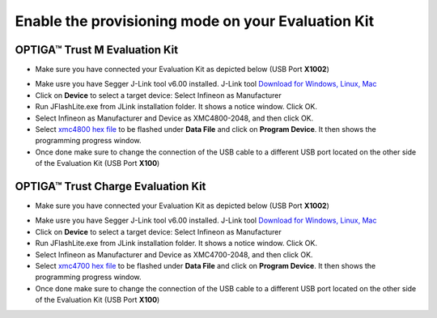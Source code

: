 Enable the provisioning mode on your Evaluation Kit
---------------------------------------------------

OPTIGA™ Trust M Evaluation Kit
^^^^^^^^^^^^^^^^^^^^^^^^^^^^^^
- Make sure you have connected your Evaluation Kit as depicted below (USB Port **X1002**)

.. image:: https://raw.githubusercontent.com/Infineon/Assets/master/Pictures/optiga_trust_m_evalkit_debug_mode.jpg

- Make usre you have Segger J-Link tool v6.00 installed. J-Link tool `Download for Windows, Linux, Mac`_
- Click on **Device** to select a target device: Select Infineon as Manufacturer
- Run JFlashLite.exe from JLink installation folder. It shows a notice window. Click OK.
- Select Infineon as Manufacturer and Device as XMC4800-2048, and then click OK.
- Select `xmc4800 hex file`_ to be flashed under **Data File** and click on **Program Device**. It then shows the programming progress window.
- Once done make sure to change the connection of the USB cable to a different USB port located on the other side of the Evaluation Kit (USB Port **X100**)


.. image:: https://raw.githubusercontent.com/Infineon/Assets/master/Pictures/optiga_trust_m_evalkit_provisioning_mode.jpg

OPTIGA™ Trust Charge Evaluation Kit
^^^^^^^^^^^^^^^^^^^^^^^^^^^^^^^^^^^
- Make sure you have connected your Evaluation Kit as depicted below (USB Port **X1002**)

.. image:: https://raw.githubusercontent.com/Infineon/Assets/master/Pictures/optiga_trust_charge_evalkit_debug_mode.jpg

- Make usre you have Segger J-Link tool v6.00 installed. J-Link tool `Download for Windows, Linux, Mac`_
- Click on **Device** to select a target device: Select Infineon as Manufacturer
- Run JFlashLite.exe from JLink installation folder. It shows a notice window. Click OK.
- Select Infineon as Manufacturer and Device as XMC4700-2048, and then click OK.
- Select `xmc4700 hex file`_ to be flashed under **Data File** and click on **Program Device**. It then shows the programming progress window.
- Once done make sure to change the connection of the USB cable to a different USB port located on the other side of the Evaluation Kit (USB Port **X100**)

.. image:: https://raw.githubusercontent.com/Infineon/Assets/master/Pictures/optiga_trust_charge_evalkit_provisioning_mode.jpg



.. _Download for Windows, Linux, Mac: https://www.segger.com/downloads/jlink/#J-LinkSoftwareAndDocumentationPack
.. _xmc4700 hex file: static/optiga_trust_charge_evalkit_uart_python.hex
.. _xmc4800 hex file: static/optiga_trust_charge_m_uart_python.hex